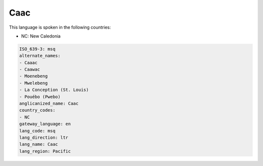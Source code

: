 .. _msq:

Caac
====

This language is spoken in the following countries:

* NC: New Caledonia

.. code-block:: yaml

    ISO_639-3: msq
    alternate_names:
    - Caaac
    - Caawac
    - Moenebeng
    - Mwelebeng
    - La Conception (St. Louis)
    - Pouébo (Pwebo)
    anglicanized_name: Caac
    country_codes:
    - NC
    gateway_language: en
    lang_code: msq
    lang_direction: ltr
    lang_name: Caac
    lang_region: Pacific
    
